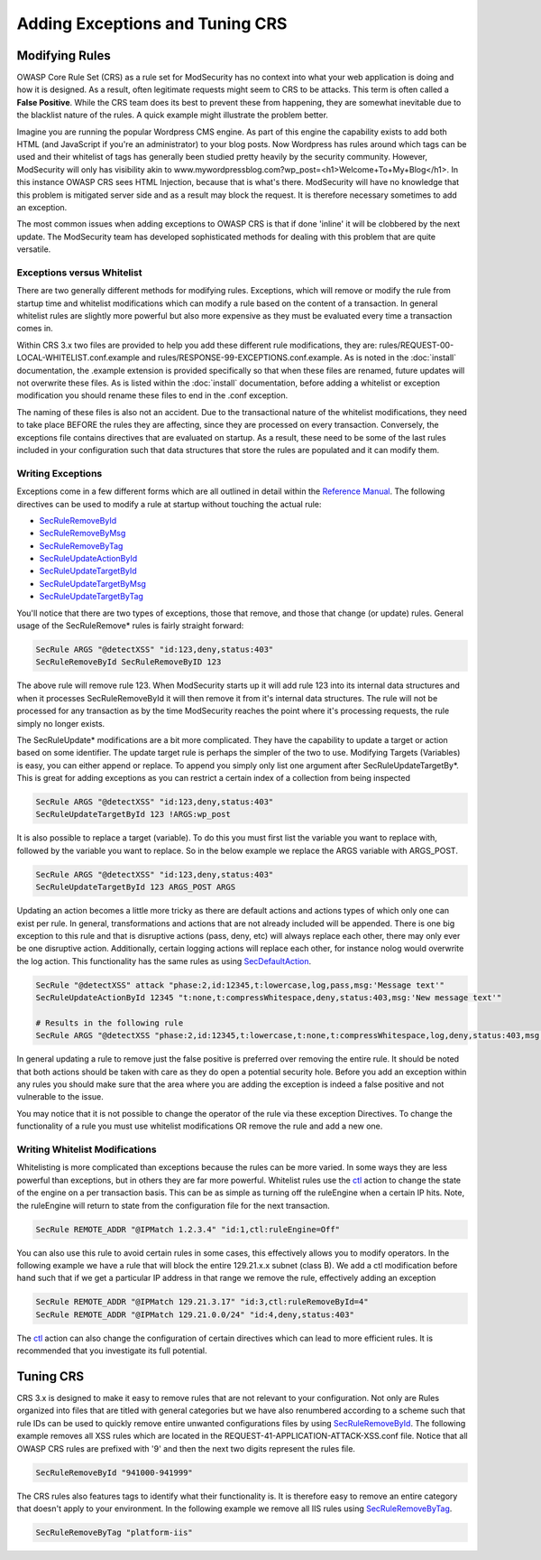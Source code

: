 ================================
Adding Exceptions and Tuning CRS
================================

Modifying Rules
===============

OWASP Core Rule Set (CRS) as a rule set for ModSecurity has no context into what your web application is doing and how it is designed. As a result, often legitimate requests might seem to CRS to be attacks. This term is often called a **False Positive**. While the CRS team does its best to prevent these from happening, they are somewhat inevitable due to the blacklist nature of the rules. A quick example might illustrate the problem better.

Imagine you are running the popular Wordpress CMS engine. As part of this engine the capability exists to add both HTML (and JavaScript if you're an administrator) to your blog posts. Now Wordpress has rules around which tags can be used and their whitelist of tags has generally been studied pretty heavily by the security community. However, ModSecurity will only has visibility akin to www.mywordpressblog.com?wp_post=<h1>Welcome+To+My+Blog</h1>. In this instance OWASP CRS sees HTML Injection, because that is what's there. ModSecurity will have no knowledge that this problem is mitigated server side and as a result may block the request. It is therefore necessary sometimes to add an exception.

The most common issues when adding exceptions to OWASP CRS is that if done 'inline' it will be clobbered by the next update. The ModSecurity team has developed sophisticated methods for dealing with this problem that are quite versatile. 

Exceptions versus Whitelist
---------------------------
There are two generally different methods for modifying rules. Exceptions, which will remove or modify the rule from startup time and whitelist modifications which can modify a rule based on the content of a transaction. In general whitelist rules are slightly more powerful but also more expensive as they must be evaluated every time a transaction comes in.

Within CRS 3.x two files are provided to help you add these different rule modifications, they are: rules/REQUEST-00-LOCAL-WHITELIST.conf.example and rules/RESPONSE-99-EXCEPTIONS.conf.example. As is noted in the :doc:`install` documentation, the .example extension is provided specifically so that when these files are renamed, future updates will not overwrite these files. As is listed within the :doc:`install` documentation, before adding a whitelist or exception modification you should rename these files to end in the .conf exception.

The naming of these files is also not an accident. Due to the transactional nature of the whitelist modifications, they need to take place BEFORE the rules they are affecting, since they are processed on every transaction. Conversely, the exceptions file contains directives that are evaluated on startup. As a result, these need to be some of the last rules included in your configuration such that data structures that store the rules are populated and it can modify them.

Writing Exceptions
------------------

Exceptions come in a few different forms which are all outlined in detail within the `Reference Manual <https://github.com/SpiderLabs/ModSecurity/wiki/Reference-Manual>`_. The following directives can be used to modify a rule at startup without touching the actual rule:

* `SecRuleRemoveById <https://github.com/SpiderLabs/ModSecurity/wiki/Reference-Manual#SecRuleRemoveById>`_
* `SecRuleRemoveByMsg <https://github.com/SpiderLabs/ModSecurity/wiki/Reference-Manual#SecRuleRemoveByMsg>`_
* `SecRuleRemoveByTag <https://github.com/SpiderLabs/ModSecurity/wiki/Reference-Manual#SecRuleRemoveByTag>`_
* `SecRuleUpdateActionById <https://github.com/SpiderLabs/ModSecurity/wiki/Reference-Manual#SecRuleUpdateTargetById>`_
* `SecRuleUpdateTargetById <https://github.com/SpiderLabs/ModSecurity/wiki/Reference-Manual#SecRuleUpdateTargetById>`_
* `SecRuleUpdateTargetByMsg <https://github.com/SpiderLabs/ModSecurity/wiki/Reference-Manual#SecRuleUpdateTargetByMsg>`_
* `SecRuleUpdateTargetByTag <https://github.com/SpiderLabs/ModSecurity/wiki/Reference-Manual#SecRuleUpdateTargetByTag>`_

You'll notice that there are two types of exceptions, those that remove, and those that change (or update) rules. General usage of the SecRuleRemove* rules is fairly straight forward:

.. code-block:: bash

    SecRule ARGS "@detectXSS" "id:123,deny,status:403"
    SecRuleRemoveById SecRuleRemoveByID 123

The above rule will remove rule 123. When ModSecurity starts up it will add rule 123 into its internal data structures and when it processes SecRuleRemoveById it will then remove it from it's internal data structures. The rule will not be processed for any transaction as by the time ModSecurity reaches the point where it's processing requests, the rule simply no longer exists. 

The SecRuleUpdate* modifications are a bit more complicated. They have the capability to update a target or action based on some identifier. The update target rule is perhaps the simpler of the two to use. Modifying Targets (Variables) is easy, you can either append or replace. To append you simply only list one argument after SecRuleUpdateTargetBy*. This is great for adding exceptions as you can restrict a certain index of a collection from being inspected  

.. code-block:: bash

    SecRule ARGS "@detectXSS" "id:123,deny,status:403"
    SecRuleUpdateTargetById 123 !ARGS:wp_post
    
It is also possible to replace a target (variable). To do this you must first list the variable you want to replace with, followed by the variable you want to replace. So in the below example we replace the ARGS variable with ARGS_POST.

.. code-block:: bash

    SecRule ARGS "@detectXSS" "id:123,deny,status:403"
    SecRuleUpdateTargetById 123 ARGS_POST ARGS


Updating an action becomes a little more tricky as there are default actions and actions types of which only one can exist per rule. In general, transformations and actions that are not already included will be appended. There is one big exception to this rule and that is disruptive actions (pass, deny, etc) will always replace each other, there may only ever be one disruptive action. Additionally, certain logging actions will replace each other, for instance nolog would overwrite the log action. This functionality has the same rules as using `SecDefaultAction <https://github.com/SpiderLabs/ModSecurity/wiki/Reference-Manual#SecDefaultAction>`_. 

.. code-block:: bash

    SecRule "@detectXSS" attack "phase:2,id:12345,t:lowercase,log,pass,msg:'Message text'"
    SecRuleUpdateActionById 12345 "t:none,t:compressWhitespace,deny,status:403,msg:'New message text'"

    # Results in the following rule
    SecRule ARGS "@detectXSS "phase:2,id:12345,t:lowercase,t:none,t:compressWhitespace,log,deny,status:403,msg:'New Message text'"

In general updating a rule to remove just the false positive is preferred over removing the entire rule. It should be noted that both actions should be taken with care as they do open a potential security hole. Before you add an exception within any rules you should make sure that the area where you are adding the exception is indeed a false positive and not vulnerable to the issue.

You may notice that it is not possible to change the operator of the rule via these exception Directives. To change the functionality of a rule you must use whitelist modifications OR remove the rule and add a new one.

Writing Whitelist Modifications
-------------------------------

Whitelisting is more complicated than exceptions because the rules can be more varied. In some ways they are less powerful than exceptions, but in others they are far more powerful. Whitelist rules use the `ctl <https://github.com/SpiderLabs/ModSecurity/wiki/Reference-Manual#ctl>`_ action to change the state of the engine on a per transaction basis. This can be as simple as turning off the ruleEngine when a certain IP hits. Note, the ruleEngine will return to state from the configuration file for the next transaction. 

.. code-block:: bash
    
    SecRule REMOTE_ADDR "@IPMatch 1.2.3.4" "id:1,ctl:ruleEngine=Off"
    
You can also use this rule to avoid certain rules in some cases, this effectively allows you to modify operators. In the following example we have a rule that will block the entire 129.21.x.x subnet (class B). We add a ctl modification before hand such that if we get a particular IP address in that range we remove the rule, effectively adding an exception

.. code-block:: bash

    SecRule REMOTE_ADDR "@IPMatch 129.21.3.17" "id:3,ctl:ruleRemoveById=4"
    SecRule REMOTE_ADDR "@IPMatch 129.21.0.0/24" "id:4,deny,status:403"
    
The `ctl <https://github.com/SpiderLabs/ModSecurity/wiki/Reference-Manual#ctl>`_ action can also change the configuration of certain directives which can lead to more efficient rules. It is recommended that you investigate its full potential. 


Tuning CRS
==========

CRS 3.x is designed to make it easy to remove rules that are not relevant to your configuration. Not only are Rules organized into files that are titled with general categories but we have also renumbered according to a scheme such that rule IDs can be used to quickly remove entire unwanted configurations files by using `SecRuleRemoveById <https://github.com/SpiderLabs/ModSecurity/wiki/Reference-Manual#SecRuleRemoveById>`_. The following example removes all XSS rules which are located in the REQUEST-41-APPLICATION-ATTACK-XSS.conf file. Notice that all OWASP CRS rules are prefixed with '9' and then the next two digits represent the rules file.

.. code-block:: bash
    
    SecRuleRemoveById "941000-941999" 

The CRS rules also features tags to identify what their functionality is. It is therefore easy to remove an entire category that doesn't apply to your environment. In the following example we remove all IIS rules using `SecRuleRemoveByTag <https://github.com/SpiderLabs/ModSecurity/wiki/Reference-Manual#SecRuleRemoveByTag>`_.

.. code-block:: bash
    
    SecRuleRemoveByTag "platform-iis"

